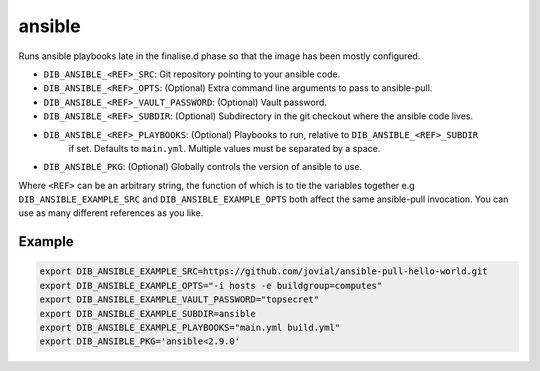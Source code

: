 =======
ansible
=======
Runs ansible playbooks late in the finalise.d phase so that the image has been mostly configured.

* ``DIB_ANSIBLE_<REF>_SRC``: Git repository pointing to your ansible code.
* ``DIB_ANSIBLE_<REF>_OPTS``: (Optional) Extra command line arguments to pass to ansible-pull.
* ``DIB_ANSIBLE_<REF>_VAULT_PASSWORD``: (Optional) Vault password.
* ``DIB_ANSIBLE_<REF>_SUBDIR``: (Optional) Subdirectory in the git checkout where the ansible code lives.
* ``DIB_ANSIBLE_<REF>_PLAYBOOKS``: (Optional) Playbooks to run, relative to ``DIB_ANSIBLE_<REF>_SUBDIR``
   if set. Defaults to ``main.yml``. Multiple values must be separated by a space.
* ``DIB_ANSIBLE_PKG``: (Optional) Globally controls the version of ansible to use.

Where ``<REF>`` can be an arbitrary string, the function of which is to tie the
variables together e.g ``DIB_ANSIBLE_EXAMPLE_SRC`` and ``DIB_ANSIBLE_EXAMPLE_OPTS`` both
affect the same ansible-pull invocation. You can use as many different references
as you like.

Example
-------

.. code-block::

    export DIB_ANSIBLE_EXAMPLE_SRC=https://github.com/jovial/ansible-pull-hello-world.git
    export DIB_ANSIBLE_EXAMPLE_OPTS="-i hosts -e buildgroup=computes"
    export DIB_ANSIBLE_EXAMPLE_VAULT_PASSWORD="topsecret"
    export DIB_ANSIBLE_EXAMPLE_SUBDIR=ansible
    export DIB_ANSIBLE_EXAMPLE_PLAYBOOKS="main.yml build.yml"
    export DIB_ANSIBLE_PKG='ansible<2.9.0'
